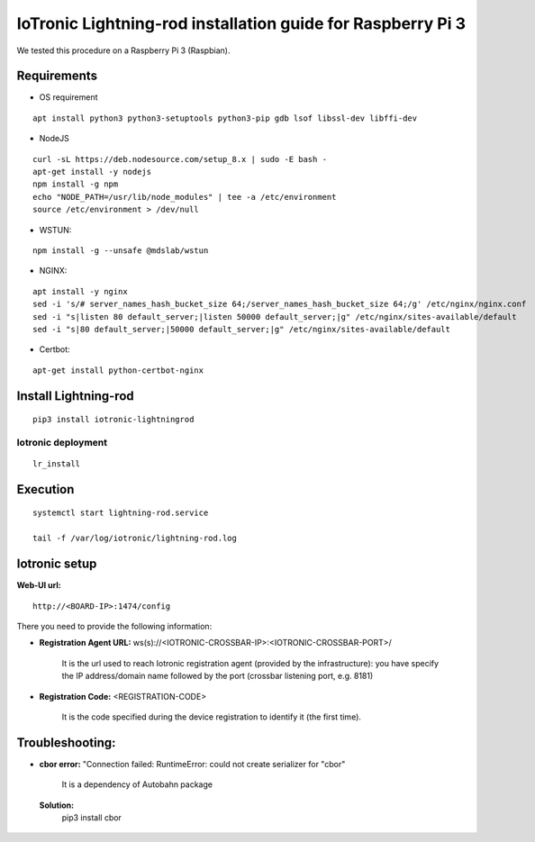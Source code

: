 IoTronic Lightning-rod installation guide for Raspberry Pi 3
============================================================

We tested this procedure on a Raspberry Pi 3 (Raspbian).

Requirements
~~~~~~~~~~~~

* OS requirement

::

   apt install python3 python3-setuptools python3-pip gdb lsof libssl-dev libffi-dev

* NodeJS

::

  curl -sL https://deb.nodesource.com/setup_8.x | sudo -E bash -
  apt-get install -y nodejs
  npm install -g npm
  echo "NODE_PATH=/usr/lib/node_modules" | tee -a /etc/environment
  source /etc/environment > /dev/null


* WSTUN:

::

    npm install -g --unsafe @mdslab/wstun

* NGINX:

::

    apt install -y nginx
    sed -i 's/# server_names_hash_bucket_size 64;/server_names_hash_bucket_size 64;/g' /etc/nginx/nginx.conf
    sed -i "s|listen 80 default_server;|listen 50000 default_server;|g" /etc/nginx/sites-available/default
    sed -i "s|80 default_server;|50000 default_server;|g" /etc/nginx/sites-available/default

* Certbot:

::

    apt-get install python-certbot-nginx


Install Lightning-rod
~~~~~~~~~~~~~~~~~~~~~
::

    pip3 install iotronic-lightningrod

Iotronic deployment
'''''''''''''''''''
::

    lr_install

Execution
~~~~~~~~~
::

    systemctl start lightning-rod.service

    tail -f /var/log/iotronic/lightning-rod.log

Iotronic setup
~~~~~~~~~~~~~~

**Web-UI url:**
::

    http://<BOARD-IP>:1474/config

There you need to provide the following information:

- **Registration Agent URL:** ws(s)://<IOTRONIC-CROSSBAR-IP>:<IOTRONIC-CROSSBAR-PORT>/

    It is the url used to reach Iotronic registration agent (provided by the infrastructure): you have specify the IP address/domain name followed by the port (crossbar listening port, e.g. 8181)


- **Registration Code:** <REGISTRATION-CODE>

    It is the code specified during the device registration to identify it (the first time).




Troubleshooting:
~~~~~~~~~~~~~~~~
- **cbor error:** "Connection failed: RuntimeError: could not create serializer for "cbor"

   It is a dependency of Autobahn package

 **Solution:**
   pip3 install cbor